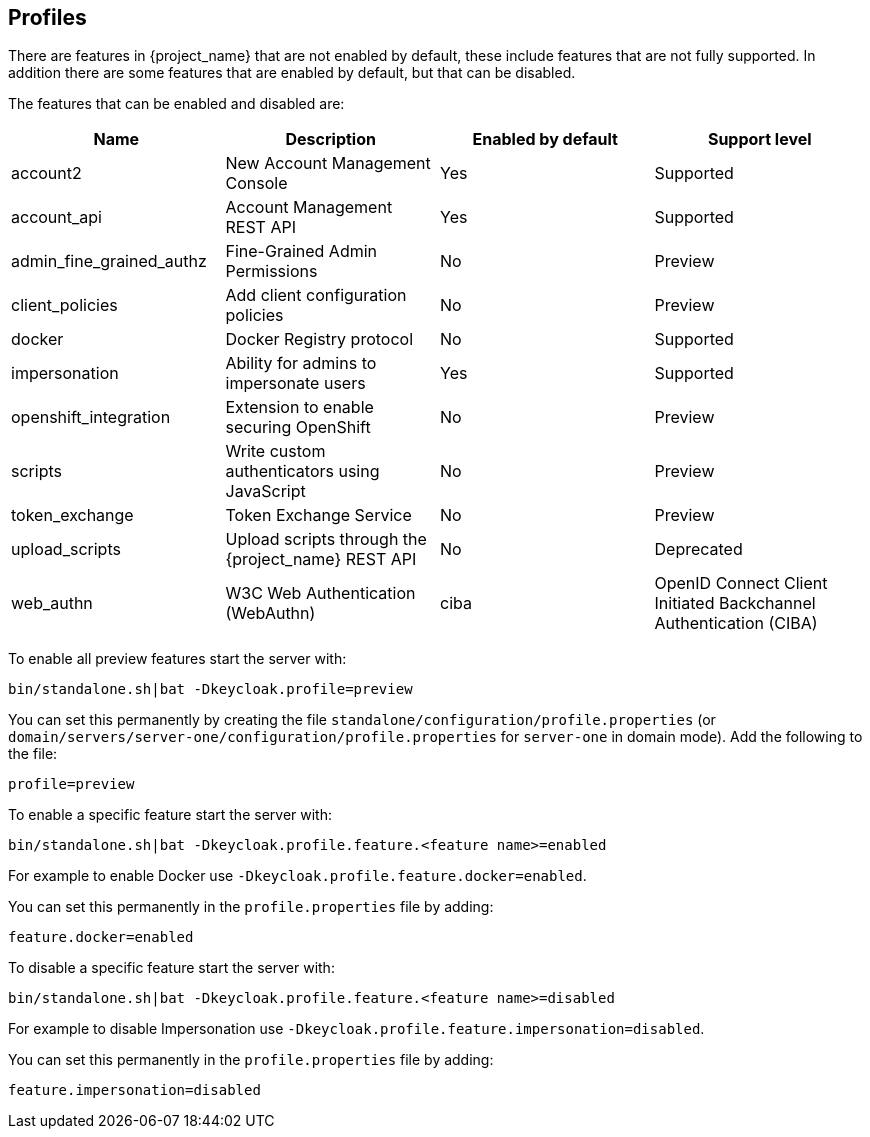 [[profiles]]

== Profiles

There are features in {project_name} that are not enabled by default, these include features that are not fully
supported. In addition there are some features that are enabled by default, but that can be disabled.

The features that can be enabled and disabled are:

[cols="4*", options="header"]
|===
|Name
|Description
|Enabled by default
|Support level

|account2
|New Account Management Console
|Yes
|Supported

|account_api
|Account Management REST API
|Yes
|Supported

|admin_fine_grained_authz
|Fine-Grained Admin Permissions
|No
|Preview

|client_policies
|Add client configuration policies
|No
|Preview

|docker
|Docker Registry protocol
|No
|Supported

|impersonation
|Ability for admins to impersonate users
|Yes
|Supported

|openshift_integration
|Extension to enable securing OpenShift
|No
|Preview

|scripts
|Write custom authenticators using JavaScript
|No
|Preview

|token_exchange
|Token Exchange Service
|No
|Preview

|upload_scripts
|Upload scripts through the {project_name} REST API
|No
|Deprecated

|web_authn
|W3C Web Authentication (WebAuthn)

ifeval::[{project_community}==true]
|Yes
|Preview
endif::[]

ifeval::[{project_product}==true]
|No
|Preview
endif::[]

|ciba
|OpenID Connect Client Initiated Backchannel Authentication (CIBA)
|No
|Preview

|===

To enable all preview features start the server with:

[source]
----
bin/standalone.sh|bat -Dkeycloak.profile=preview
----

You can set this permanently by creating the file `standalone/configuration/profile.properties`
(or `domain/servers/server-one/configuration/profile.properties` for `server-one` in domain mode). Add the following to
the file:

[source]
----
profile=preview
----

To enable a specific feature start the server with:

[source]
----
bin/standalone.sh|bat -Dkeycloak.profile.feature.<feature name>=enabled
----

For example to enable Docker use `-Dkeycloak.profile.feature.docker=enabled`.

You can set this permanently in the `profile.properties` file by adding:

[source]
----
feature.docker=enabled
----

To disable a specific feature start the server with:

[source]
----
bin/standalone.sh|bat -Dkeycloak.profile.feature.<feature name>=disabled
----

For example to disable Impersonation use `-Dkeycloak.profile.feature.impersonation=disabled`.

You can set this permanently in the `profile.properties` file by adding:

[source]
----
feature.impersonation=disabled
----
